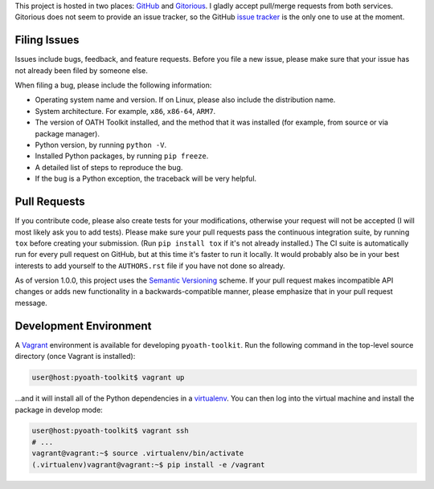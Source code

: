 This project is hosted in two places: `GitHub`_ and `Gitorious`_. I gladly accept
pull/merge requests from both services. Gitorious does not seem to provide an
issue tracker, so the GitHub `issue tracker`_ is the only one to use at
the moment.

.. _GitHub: https://github.com/malept/pyoath-toolkit
.. _Gitorious: https://gitorious.org/pyoath-toolkit
.. _issue tracker: https://github.com/malept/pyoath-toolkit/issues

Filing Issues
-------------

Issues include bugs, feedback, and feature requests. Before you file a new
issue, please make sure that your issue has not already been filed by someone
else.

When filing a bug, please include the following information:

* Operating system name and version. If on Linux, please also include the
  distribution name.
* System architecture. For example, ``x86``, ``x86-64``, ``ARM7``.
* The version of OATH Toolkit installed, and the method that it was installed
  (for example, from source or via package manager).
* Python version, by running ``python -V``.
* Installed Python packages, by running ``pip freeze``.
* A detailed list of steps to reproduce the bug.
* If the bug is a Python exception, the traceback will be very helpful.

Pull Requests
-------------

If you contribute code, please also create tests for your modifications,
otherwise your request will not be accepted (I will most likely ask you to
add tests). Please make sure your pull requests pass the continuous
integration suite, by running ``tox`` before creating your submission. (Run
``pip install tox`` if it's not already installed.) The CI suite is
automatically run for every pull request on GitHub, but at this time it's
faster to run it locally. It would probably also be in your best interests to
add yourself to the ``AUTHORS.rst`` file if you have not done so already.

As of version 1.0.0, this project uses the `Semantic Versioning`_ scheme. If
your pull request makes incompatible API changes or adds new functionality in a
backwards-compatible manner, please emphasize that in your pull request
message.

.. _Semantic Versioning: http://semver.org/

Development Environment
-----------------------

A Vagrant_ environment is available for developing ``pyoath-toolkit``. Run
the following command in the top-level source directory (once Vagrant
is installed):

.. code-block:: shell-session

    user@host:pyoath-toolkit$ vagrant up

...and it will install all of the Python dependencies in a virtualenv_. You
can then log into the virtual machine and install the package in develop mode:

.. code-block:: shell-session

    user@host:pyoath-toolkit$ vagrant ssh
    # ...
    vagrant@vagrant:~$ source .virtualenv/bin/activate
    (.virtualenv)vagrant@vagrant:~$ pip install -e /vagrant

.. _Vagrant: https://www.vagrantup.com
.. _virtualenv: http://virtualenv.org/
